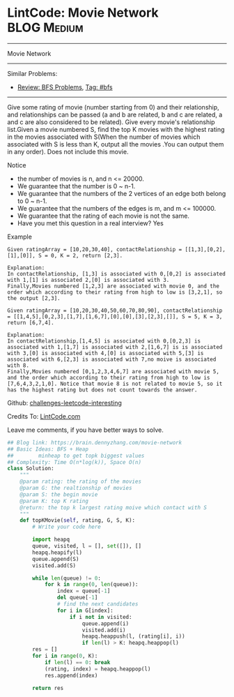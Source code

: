 * LintCode: Movie Network                                        :BLOG:Medium:
#+STARTUP: showeverything
#+OPTIONS: toc:nil \n:t ^:nil creator:nil d:nil
:PROPERTIES:
:type:     bfs
:END:
---------------------------------------------------------------------
Movie Network
---------------------------------------------------------------------
Similar Problems:
- [[https://brain.dennyzhang.com/review-bfs][Review: BFS Problems]], [[https://brain.dennyzhang.com/tag/bfs][Tag: #bfs]]
---------------------------------------------------------------------
Give some rating of movie (number starting from 0) and their relationship, and relationships can be passed (a and b are related, b and c are related, a and c are also considered to be related). Give every movie's relationship list.Given a movie numbered S, find the top K movies with the highest rating in the movies associated with S(When the number of movies which associated with S is less than K, output all the movies .You can output them in any order). Does not include this movie.

 Notice
- the number of movies is n, and n <= 20000.
- We guarantee that the number is 0 ~ n-1.
- We guarantee that the numbers of the 2 vertices of an edge both belong to 0 ~ n-1.
- We guarantee that the numbers of the edges is m, and m <= 100000.
- We guarantee that the rating of each movie is not the same.
- Have you met this question in a real interview? Yes

Example
#+BEGIN_EXAMPLE
Given ratingArray = [10,20,30,40], contactRelationship = [[1,3],[0,2],[1],[0]], S = 0, K = 2, return [2,3].

Explanation:
In contactRelationship, [1,3] is associated with 0,[0,2] is associated with 1,[1] is associated 2,[0] is associated with 3.
Finally,Movies numbered [1,2,3] are associated with movie 0, and the order which according to their rating from high to low is [3,2,1], so the output [2,3].
#+END_EXAMPLE

#+BEGIN_EXAMPLE
Given ratingArray = [10,20,30,40,50,60,70,80,90], contactRelationship = [[1,4,5],[0,2,3],[1,7],[1,6,7],[0],[0],[3],[2,3],[]], S = 5, K = 3, return [6,7,4].

Explanation:
In contactRelationship,[1,4,5] is associated with 0,[0,2,3] is associated with 1,[1,7] is associated with 2,[1,6,7] is is associated with 3,[0] is associated with 4,[0] is associated with 5,[3] is associated with 6,[2,3] is associated with 7,no moive is associated with 8.
Finally,Movies numbered [0,1,2,3,4,6,7] are associated with movie 5, and the order which according to their rating from high to low is [7,6,4,3,2,1,0]. Notice that movie 8 is not related to movie 5, so it has the highest rating but does not count towards the answer.
#+END_EXAMPLE

Github: [[url-external:https://github.com/DennyZhang/challenges-leetcode-interesting/tree/master/movie-network][challenges-leetcode-interesting]]

Credits To: [[url-external:http://www.lintcode.com/en/problem/movie-network/][LintCode.com]]

Leave me comments, if you have better ways to solve.

#+BEGIN_SRC python
## Blog link: https://brain.dennyzhang.com/movie-network
## Basic Ideas: BFS + Heap
##        minheap to get topk biggest values
## Complexity: Time O(n*log(k)), Space O(n)
class Solution:
    """
    @param rating: the rating of the movies
    @param G: the realtionship of movies
    @param S: the begin movie
    @param K: top K rating 
    @return: the top k largest rating moive which contact with S
    """
    def topKMovie(self, rating, G, S, K):
        # Write your code here
        
        import heapq
        queue, visited, l = [], set([]), []
        heapq.heapify(l)
        queue.append(S)
        visited.add(S)
        
        while len(queue) != 0:
            for k in range(0, len(queue)):
                index = queue[-1]
                del queue[-1]
                # find the next candidates
                for i in G[index]:
                    if i not in visited:
                        queue.append(i)
                        visited.add(i)
                        heapq.heappush(l, (rating[i], i))
                        if len(l) > K: heapq.heappop(l)
        res = []
        for i in range(0, K):
            if len(l) == 0: break
            (rating, index) = heapq.heappop(l)
            res.append(index)

        return res
#+END_SRC
